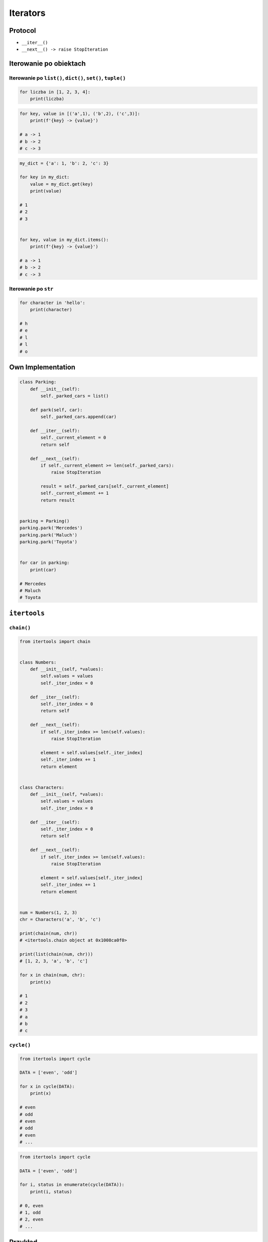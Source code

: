 .. _Iterators:

*********
Iterators
*********


Protocol
========
* ``__iter__()``
* ``__next__() -> raise StopIteration``


Iterowanie po obiektach
=======================

Iterowanie po ``list()``, ``dict()``, ``set()``, ``tuple()``
------------------------------------------------------------
.. code-block:: python

    for liczba in [1, 2, 3, 4]:
        print(liczba)

.. code-block:: python

    for key, value in [('a',1), ('b',2), ('c',3)]:
        print(f'{key} -> {value}')

    # a -> 1
    # b -> 2
    # c -> 3

.. code-block:: python

    my_dict = {'a': 1, 'b': 2, 'c': 3}

    for key in my_dict:
        value = my_dict.get(key)
        print(value)

    # 1
    # 2
    # 3


    for key, value in my_dict.items():
        print(f'{key} -> {value}')

    # a -> 1
    # b -> 2
    # c -> 3

Iterowanie po ``str``
---------------------
.. code-block:: python

    for character in 'hello':
        print(character)

    # h
    # e
    # l
    # l
    # o


Own Implementation
==================
.. code-block:: python

    class Parking:
        def __init__(self):
            self._parked_cars = list()

        def park(self, car):
            self._parked_cars.append(car)

        def __iter__(self):
            self._current_element = 0
            return self

        def __next__(self):
            if self._current_element >= len(self._parked_cars):
                raise StopIteration

            result = self._parked_cars[self._current_element]
            self._current_element += 1
            return result


    parking = Parking()
    parking.park('Mercedes')
    parking.park('Maluch')
    parking.park('Toyota')


    for car in parking:
        print(car)

    # Mercedes
    # Maluch
    # Toyota


``itertools``
=============

``chain()``
-----------
.. code-block:: python

    from itertools import chain


    class Numbers:
        def __init__(self, *values):
            self.values = values
            self._iter_index = 0

        def __iter__(self):
            self._iter_index = 0
            return self

        def __next__(self):
            if self._iter_index >= len(self.values):
                raise StopIteration

            element = self.values[self._iter_index]
            self._iter_index += 1
            return element


    class Characters:
        def __init__(self, *values):
            self.values = values
            self._iter_index = 0

        def __iter__(self):
            self._iter_index = 0
            return self

        def __next__(self):
            if self._iter_index >= len(self.values):
                raise StopIteration

            element = self.values[self._iter_index]
            self._iter_index += 1
            return element


    num = Numbers(1, 2, 3)
    chr = Characters('a', 'b', 'c')

    print(chain(num, chr))
    # <itertools.chain object at 0x1008ca0f0>

    print(list(chain(num, chr)))
    # [1, 2, 3, 'a', 'b', 'c']

    for x in chain(num, chr):
        print(x)

    # 1
    # 2
    # 3
    # a
    # b
    # c

``cycle()``
-----------
.. code-block:: python

    from itertools import cycle

    DATA = ['even', 'odd']

    for x in cycle(DATA):
        print(x)

    # even
    # odd
    # even
    # odd
    # even
    # ...

.. code-block:: python

    from itertools import cycle

    DATA = ['even', 'odd']

    for i, status in enumerate(cycle(DATA)):
        print(i, status)

    # 0, even
    # 1, odd
    # 2, even
    # ...

Przykład
========

.. code-block:: python

    def parzyste_f4():
        for x in range(0, 30):
            if x % 2 == 0:
                yield float(x)

    for number in DATA:
        print(number)

    try:

        number = DATA.__next__()
        print(number)

        number = DATA.__next__()
        print(number)

        number = DATA.__next__()
        print(number)

        number = DATA.__next__()
        print(number)

    except StopIteration:
        pass

Assignments
===========

Range
-----
* Level: Easy
* Lines of code to write: 5 lines
* Estimated time of completion: 10 min
* Filename: :download:`solution/iterator_range.py`

#. Zaimplementuj własne rozwiązanie ``range()`` wykorzystując iterator.
#. Początek, koniec, krok (step)

Książka adresowa
----------------
* Level: Easy
* Lines of code to write: 20 lines
* Estimated time of completion: 15 min
* Filename: :download:`solution/iterator_addressbook.py`
* Input data: :numref:`listing-iterators-ksiazka-adresowa`

#. Na podstawie kodu z listingu :numref:`listing-iterators-ksiazka-adresowa`
#. Zmodyfikuj odpowiednie klasy aby stworzyć iterator

.. code-block:: python
    :name: listing-iterators-ksiazka-adresowa
    :caption: Struktury danych książki adresowej

    from dataclasses import dataclass


    @dataclass
    class Contact:
        first_name: str
        last_name: str
        addresses: tuple = ()

    @dataclass
    class Address:
        building: str
        location: str


    kontakt = Contact(first_name='Jan', last_name='Twardowski', addresses=(
        Address(building='Johnson Space Center', location='Houston, Texas'),
        Address(building='Kennedy Space Center', location='Florida'),
        Address(building='Jet Propulsion Laboratory', location='Pasadena, California'),
    ))

    for adres in kontakt:
        print(adres)

    # Address(building='Johnson Space Center', location='Houston, Texas')
    # Address(building='Kennedy Space Center', location='Florida')
    # Address(building='Jet Propulsion Laboratory', location='Pasadena, California')
